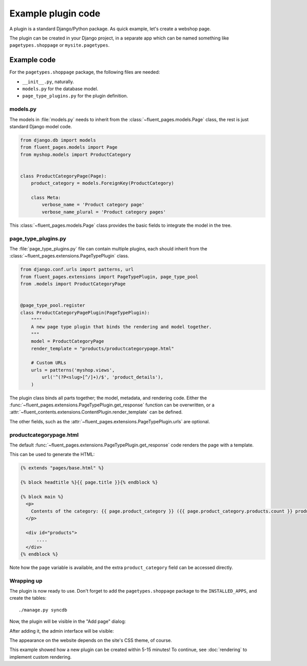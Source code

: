 .. _newplugins-example:

Example plugin code
===================

A plugin is a standard Django/Python package.
As quick example, let's create a webshop page.

The plugin can be created in your Django project, in a separate app
which can be named something like ``pagetypes.shoppage`` or ``mysite.pagetypes``.

Example code
------------

For the ``pagetypes.shoppage`` package, the following files are needed:

* ``__init__.py``, naturally.
* ``models.py`` for the database model.
* ``page_type_plugins.py`` for the plugin definition.

models.py
~~~~~~~~~

The models in :file:`models.py` needs to inherit from the :class:`~fluent_pages.models.Page` class,
the rest is just standard Django model code.

.. code-block:: python

    from django.db import models
    from fluent_pages.models import Page
    from myshop.models import ProductCategory


    class ProductCategoryPage(Page):
        product_category = models.ForeignKey(ProductCategory)

        class Meta:
            verbose_name = 'Product category page'
            verbose_name_plural = 'Product category pages'


This :class:`~fluent_pages.models.Page` class provides the basic fields to integrate the model in the tree.


page_type_plugins.py
~~~~~~~~~~~~~~~~~~~~

The :file:`page_type_plugins.py` file can contain multiple plugins, each should inherit from the :class:`~fluent_pages.extensions.PageTypePlugin` class.

.. code-block:: python

    from django.conf.urls import patterns, url
    from fluent_pages.extensions import PageTypePlugin, page_type_pool
    from .models import ProductCategoryPage


    @page_type_pool.register
    class ProductCategoryPagePlugin(PageTypePlugin):
        """"
        A new page type plugin that binds the rendering and model together.
        """
        model = ProductCategoryPage
        render_template = "products/productcategorypage.html"

        # Custom URLs
        urls = patterns('myshop.views',
            url('^(?P<slug>[^/]+)/$', 'product_details'),
        )


The plugin class binds all parts together; the model, metadata, and rendering code.
Either the :func:`~fluent_pages.extensions.PageTypePlugin.get_response` function can be overwritten,
or a :attr:`~fluent_contents.extensions.ContentPlugin.render_template` can be defined.

The other fields, such as the :attr:`~fluent_pages.extensions.PageTypePlugin.urls` are optional.


productcategorypage.html
~~~~~~~~~~~~~~~~~~~~~~~~

The default :func:`~fluent_pages.extensions.PageTypePlugin.get_response` code renders the page with a template.

This can be used to generate the HTML:

.. code-block:: html+django

    {% extends "pages/base.html" %}

    {% block headtitle %}{{ page.title }}{% endblock %}

    {% block main %}
      <p>
        Contents of the category: {{ page.product_category }} ({{ page.product_category.products.count }} products).
      </p>

      <div id="products">
          ....
      </div>
    {% endblock %}

Note how the ``page`` variable is available, and the extra ``product_category`` field can be accessed directly.


Wrapping up
~~~~~~~~~~~

The plugin is now ready to use.
Don't forget to add the ``pagetypes.shoppage`` package to the ``INSTALLED_APPS``, and create the tables::

    ./manage.py syncdb

Now, the plugin will be visible in the "Add page" dialog:

.. image:: /images/newpagetypes/shoppage-add.png
   :width: 771px
   :height: 172px
   :scale: 95
   :alt: New page type in the "Add page" dialog

After adding it, the admin interface will be visible:

.. image:: /images/newpagetypes/shoppage-admin.png
  :width: 770px
  :height: 380px
  :scale: 95
  :alt: Webshop page type admin interface

The appearance on the website depends on the site's CSS theme, of course.

This example showed how a new plugin can be created within 5-15 minutes!
To continue, see :doc:`rendering` to implement custom rendering.
